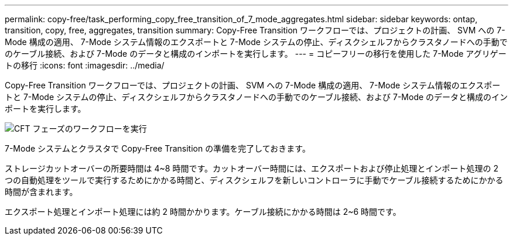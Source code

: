 ---
permalink: copy-free/task_performing_copy_free_transition_of_7_mode_aggregates.html 
sidebar: sidebar 
keywords: ontap, transition, copy, free, aggregates, transition 
summary: Copy-Free Transition ワークフローでは、プロジェクトの計画、 SVM への 7-Mode 構成の適用、 7-Mode システム情報のエクスポートと 7-Mode システムの停止、ディスクシェルフからクラスタノードへの手動でのケーブル接続、および 7-Mode のデータと構成のインポートを実行します。 
---
= コピーフリーの移行を使用した 7-Mode アグリゲートの移行
:icons: font
:imagesdir: ../media/


[role="lead"]
Copy-Free Transition ワークフローでは、プロジェクトの計画、 SVM への 7-Mode 構成の適用、 7-Mode システム情報のエクスポートと 7-Mode システムの停止、ディスクシェルフからクラスタノードへの手動でのケーブル接続、および 7-Mode のデータと構成のインポートを実行します。

image::../media/perform_cft_phases_workflow.gif[CFT フェーズのワークフローを実行]

7-Mode システムとクラスタで Copy-Free Transition の準備を完了しておきます。

ストレージカットオーバーの所要時間は 4~8 時間です。カットオーバー時間には、エクスポートおよび停止処理とインポート処理の 2 つの自動処理をツールで実行するためにかかる時間と、ディスクシェルフを新しいコントローラに手動でケーブル接続するためにかかる時間が含まれます。

エクスポート処理とインポート処理には約 2 時間かかります。ケーブル接続にかかる時間は 2~6 時間です。
